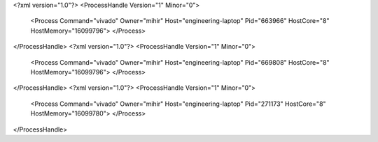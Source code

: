 <?xml version="1.0"?>
<ProcessHandle Version="1" Minor="0">
    <Process Command="vivado" Owner="mihir" Host="engineering-laptop" Pid="663966" HostCore="8" HostMemory="16099796">
    </Process>
</ProcessHandle>
<?xml version="1.0"?>
<ProcessHandle Version="1" Minor="0">
    <Process Command="vivado" Owner="mihir" Host="engineering-laptop" Pid="669808" HostCore="8" HostMemory="16099796">
    </Process>
</ProcessHandle>
<?xml version="1.0"?>
<ProcessHandle Version="1" Minor="0">
    <Process Command="vivado" Owner="mihir" Host="engineering-laptop" Pid="271173" HostCore="8" HostMemory="16099780">
    </Process>
</ProcessHandle>
